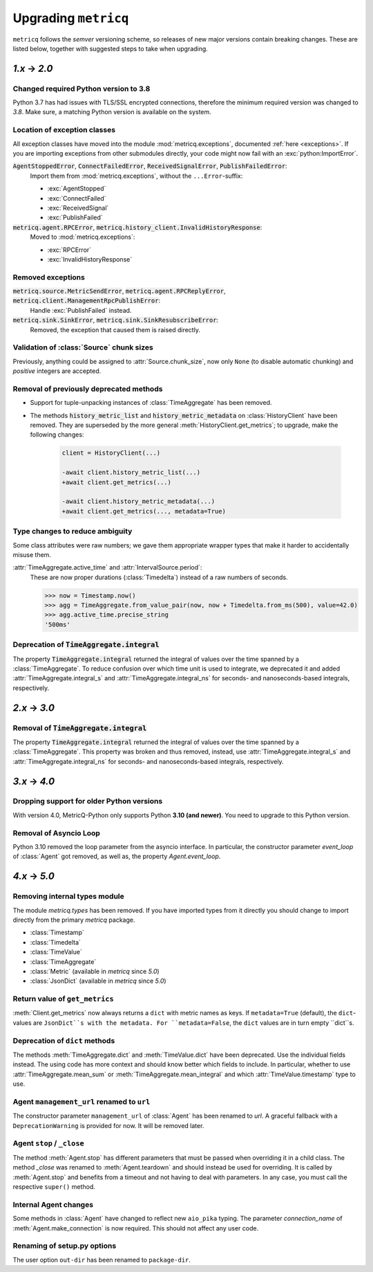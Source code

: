 .. _upgrading:

Upgrading :literal:`metricq`
============================

:literal:`metricq` follows the `semver` versioning scheme,
so releases of new major versions contain breaking changes.
These are listed below, together with suggested steps to
take when upgrading.

`1.x` → `2.0`
-------------

Changed required Python version to 3.8
^^^^^^^^^^^^^^^^^^^^^^^^^^^^^^^^^^^^^^

Python 3.7 has had issues with TLS/SSL encrypted connections,
therefore the minimum required version was changed to *3.8*.
Make sure, a matching Python version is available on the system.


Location of exception classes
^^^^^^^^^^^^^^^^^^^^^^^^^^^^^

.. py:currentmodule:: metricq.exceptions

All exception classes have moved into the module :mod:`metricq.exceptions`,
documented :ref:`here <exceptions>`.
If you are importing exceptions from other submodules directly, your code might
now fail with an :exc:`python:ImportError`.

:code:`AgentStoppedError`, :code:`ConnectFailedError`, :code:`ReceivedSignalError`, :code:`PublishFailedError`:
    Import them from :mod:`metricq.exceptions`, without the :literal:`...Error`-suffix:

    * :exc:`AgentStopped`
    * :exc:`ConnectFailed`
    * :exc:`ReceivedSignal`
    * :exc:`PublishFailed`

:code:`metricq.agent.RPCError`, :code:`metricq.history_client.InvalidHistoryResponse`:
    Moved to :mod:`metricq.exceptions`:

    * :exc:`RPCError`
    * :exc:`InvalidHistoryResponse`

Removed exceptions
^^^^^^^^^^^^^^^^^^

:code:`metricq.source.MetricSendError`, :code:`metricq.agent.RPCReplyError`, :code:`metricq.client.ManagementRpcPublishError`:
    Handle :exc:`PublishFailed` instead.

:code:`metricq.sink.SinkError`, :code:`metricq.sink.SinkResubscribeError`:
    Removed, the exception that caused them is raised directly.


.. py:currentmodule:: metricq

Validation of :class:`Source` chunk sizes
^^^^^^^^^^^^^^^^^^^^^^^^^^^^^^^^^^^^^^^^^

Previously, anything could be assigned to :attr:`Source.chunk_size`,
now only :literal:`None` (to disable automatic chunking)
and *positive* integers are accepted.


Removal of previously deprecated methods
^^^^^^^^^^^^^^^^^^^^^^^^^^^^^^^^^^^^^^^^

* Support for tuple-unpacking instances of :class:`TimeAggregate` has been removed.
* The methods :code:`history_metric_list` and :code:`history_metric_metadata`
  on :class:`HistoryClient` have been removed.
  They are superseded by the more general :meth:`HistoryClient.get_metrics`;
  to upgrade, make the following changes:

    .. code-block:: diff

        client = HistoryClient(...)

        -await client.history_metric_list(...)
        +await client.get_metrics(...)

        -await client.history_metric_metadata(...)
        +await client.get_metrics(..., metadata=True)


Type changes to reduce ambiguity
^^^^^^^^^^^^^^^^^^^^^^^^^^^^^^^^

Some class attributes were raw numbers;
we gave them appropriate wrapper types that make it harder to accidentally misuse them.

:attr:`TimeAggregate.active_time` and :attr:`IntervalSource.period`:
    These are now proper durations (:class:`Timedelta`) instead of a raw numbers of seconds.

    >>> now = Timestamp.now()
    >>> agg = TimeAggregate.from_value_pair(now, now + Timedelta.from_ms(500), value=42.0)
    >>> agg.active_time.precise_string
    '500ms'


Deprecation of :code:`TimeAggregate.integral`
^^^^^^^^^^^^^^^^^^^^^^^^^^^^^^^^^^^^^^^^^^^^^

The property :code:`TimeAggregate.integral` returned the integral of values over the time
spanned by a :class:`TimeAggregate`.
To reduce confusion over which time unit is used to integrate,
we deprecated it and added :attr:`TimeAggregate.integral_s` and :attr:`TimeAggregate.integral_ns`
for seconds- and nanoseconds-based integrals, respectively.

`2.x` → `3.0`
-------------

Removal of :code:`TimeAggregate.integral`
^^^^^^^^^^^^^^^^^^^^^^^^^^^^^^^^^^^^^^^^^
The property :code:`TimeAggregate.integral` returned the integral of values over the time
spanned by a :class:`TimeAggregate`.
This property was broken and thus removed, instead, use :attr:`TimeAggregate.integral_s` and :attr:`TimeAggregate.integral_ns`
for seconds- and nanoseconds-based integrals, respectively.

`3.x` → `4.0`
-------------

Dropping support for older Python versions
^^^^^^^^^^^^^^^^^^^^^^^^^^^^^^^^^^^^^^^^^^

With version 4.0, MetricQ-Python only supports Python **3.10 (and newer)**. You need to upgrade to
this Python version.

Removal of Asyncio Loop
^^^^^^^^^^^^^^^^^^^^^^^

Python 3.10 removed the loop parameter from the asyncio interface. In particular, the
constructor parameter `event_loop` of :class:`Agent` got removed, as well as,
the property `Agent.event_loop`.

`4.x` → `5.0`
-------------

Removing internal types module
^^^^^^^^^^^^^^^^^^^^^^^^^^^^^^

The module `metricq.types` has been removed.
If you have imported types from it directly you should change to import directly from the primary `metricq` package.

* :class:`Timestamp`
* :class:`Timedelta`
* :class:`TimeValue`
* :class:`TimeAggregate`
* :class:`Metric` (available in `metricq` since `5.0`)
* :class:`JsonDict` (available in `metricq` since `5.0`)

Return value of ``get_metrics``
^^^^^^^^^^^^^^^^^^^^^^^^^^^^^^^

:meth:`Client.get_metrics` now always returns a ``dict`` with metric names as keys.
If ``metadata=True`` (default), the ``dict``-values are ``JsonDict``s with the metadata.
For ``metadata=False``, the ``dict`` values are in turn empty ``dict``s.

Deprecation of ``dict`` methods
^^^^^^^^^^^^^^^^^^^^^^^^^^^^^^^

The methods :meth:`TimeAggregate.dict` and :meth:`TimeValue.dict` have been deprecated.
Use the individual fields instead.
The using code has more context and should know better which fields to include.
In particular, whether to use :attr:`TimeAggregate.mean_sum` or :meth:`TimeAggregate.mean_integral` and which :attr:`TimeValue.timestamp` type to use.

Agent ``management_url`` renamed to ``url``
^^^^^^^^^^^^^^^^^^^^^^^^^^^^^^^^^^^^^^^^^^^

The constructor parameter ``management_url`` of :class:`Agent` has been renamed to `url`.
A graceful fallback with a ``DeprecationWarning`` is provided for now.
It will be removed later.

Agent ``stop`` / ``_close``
^^^^^^^^^^^^^^^^^^^^^^^^^^^

The method :meth:`Agent.stop` has different parameters that must be passed when overriding it in a child class.
The method `_close` was renamed to :meth:`Agent.teardown` and should instead be used for overriding.
It is called by :meth:`Agent.stop` and benefits from a timeout and not having to deal with parameters.
In any case, you must call the respective ``super()`` method.

Internal Agent changes
^^^^^^^^^^^^^^^^^^^^^^

Some methods in :class:`Agent` have changed to reflect new ``aio_pika`` typing.
The parameter `connection_name` of :meth:`Agent.make_connection` is now required.
This should not affect any user code.

Renaming of setup.py options
^^^^^^^^^^^^^^^^^^^^^^^^^^^^

The user option ``out-dir`` has been renamed to ``package-dir``.
